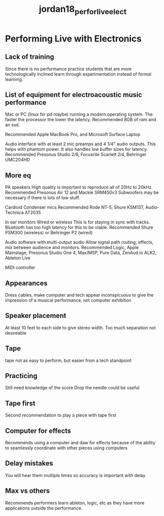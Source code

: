 :PROPERTIES:
:ID:       b90039f3-e49e-4f32-8364-e52830ec4b52
:ROAM_REFS: cite:jordan18_perfor_live_elect
:END:
#+title: jordan18_perfor_live_elect

* Performing Live with Electronics
:PROPERTIES:
:NOTER_DOCUMENT: ../PDFs/jordan18_perfor_live_elect.pdf
:END:

** Lack of training
:PROPERTIES:
:NOTER_PAGE: (10 . 0.4882506527415143)
:END:
Since there is no performance practice students that are more technologically inclined learn through experimentation instead of formal learning.

** List of equipment for electroacoustic music performance
:PROPERTIES:
:NOTER_PAGE: (16 . 0.19973890339425587)
:END:
Mac or PC (linux for pd maybe) running a modern operating system.
The faster the processor the lower the latency.
Recommended 8GB of ram and an ssd.

Recommended Apple MacBook Pro, and Microsoft Surface Laptop

Audio interface with at least 2 mic preamps and 4 1/4" audio outputs.
This helps with phantom power. It also handles low buffer sizes for latency.
Recommended Presonus Studio 2/6, Focusrite Scarlett 2i4, Behringer UMC204HD

** More eq
:PROPERTIES:
:NOTER_PAGE: 17
:END:
PA speakers
High quality is important to reproduce all of 20Hz to 20kHz.
Recommended Presonus Air 12 and Mackie SRM450v3
Subwoofers may be necessary if there is lots of low stuff.

Cardioid Condenser mics
Recommended Rode NT-5, Shure KSM137, Audio-Technica AT2035

In ear monitors
Wired or wireless
This is for staying in sync with tracks. Bluetooth has too high latency for this to be viable.
Recommended Shure PSM300 (wireless) or Behringer P2 (wired)

Audio software with multi-output audio
Allow signal path routing, effects, mix between audience and monitors.
Recommended Logic, Apple Mainstage, Presonus Studio One 4, Max/MSP, Pure Data, ZenAud.io ALK2, Ableton Live

MIDI controller

** Appearances
:PROPERTIES:
:NOTER_PAGE: (18 . 0.7545691906005222)
:END:
Dress cables, make computer and tech appear inconspicuous to give the impression of a musical performance, not computer exhibition

** Speaker placement
:PROPERTIES:
:NOTER_PAGE: (19 . 0.15535248041775457)
:END:
At least 10 feet to each side to give stereo width. Too much separation not desireable

** Tape
:PROPERTIES:
:NOTER_PAGE: (20 . 0.7806788511749347)
:END:
tape not as easy to perform, but easier from a tech standpoint

** Practicing
:PROPERTIES:
:NOTER_PAGE: (22 . 0.5548302872062663)
:END:
Still need knowledge of the score
Drop the needle could be useful

** Tape first
:PROPERTIES:
:NOTER_PAGE: (24 . 0.19973890339425587)
:END:
Second recommendation to play a piece with tape first

** Computer for effects
:PROPERTIES:
:NOTER_PAGE: (41 . 0.2219321148825065)
:END:
Recommends using a computer and daw for effects because of the ability to seamlessly coordinate with other pieces using computers

** Delay mistakes
:PROPERTIES:
:NOTER_PAGE: (42 . 0.2885117493472585)
:END:
You will hear them multiple times so accuracy is important with delay

** Max vs others
:PROPERTIES:
:NOTER_PAGE: (61 . 0.42167101827676234)
:END:
Recommends performers learn ableton, logic, etc as they have more applications outside the performance.
